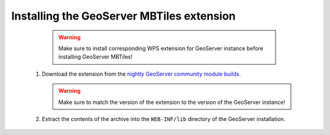 Installing the GeoServer MBTiles extension
==========================================

    .. warning:: Make sure to install corresponding WPS extension for GeoServer instance before installing GeoServer MBTiles!
    
 #. Download the extension from the `nightly GeoServer community module builds <http://ares.opengeo.org/geoserver/master/community-latest/>`_.

    .. warning:: Make sure to match the version of the extension to the version of the GeoServer instance!

 #. Extract the contents of the archive into the ``WEB-INF/lib`` directory of the GeoServer installation.
